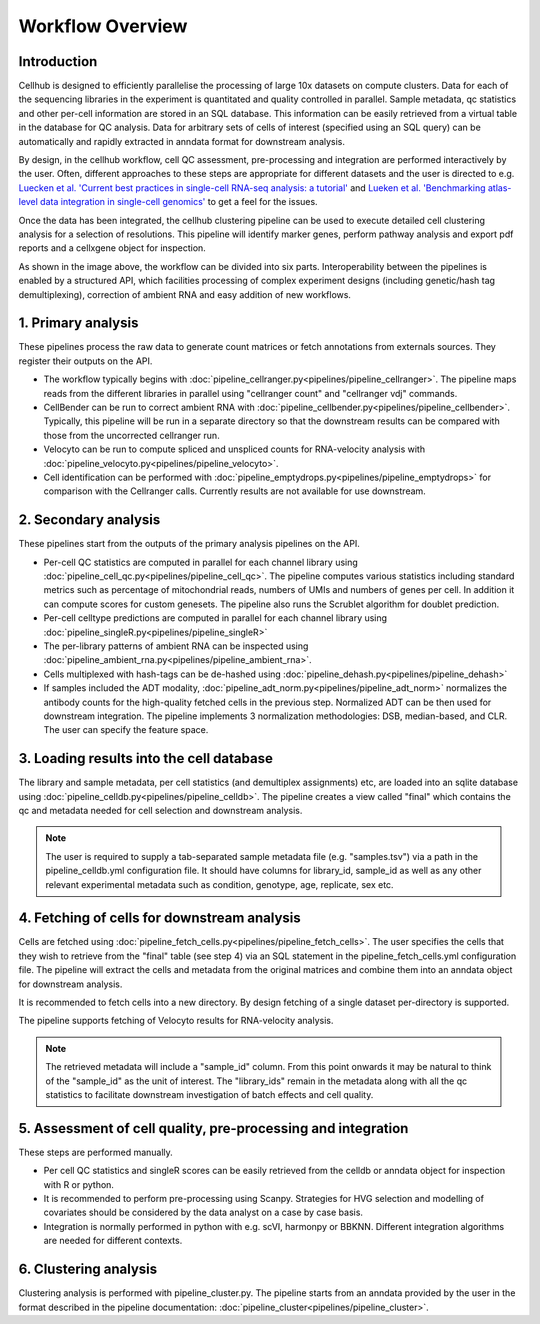 Workflow Overview
=================

Introduction
------------

Cellhub is designed to efficiently parallelise the processing of large 10x datasets on compute clusters. Data for each of the sequencing libraries in the experiment is quantitated and quality controlled in parallel. Sample metadata, qc statistics and other per-cell information are stored in an SQL database. This information can be easily retrieved from a virtual table in the database for QC analysis. Data for arbitrary sets of cells of interest (specified using an SQL query) can be automatically and rapidly extracted in anndata format for downstream analysis.

By design, in the cellhub workflow, cell QC assessment, pre-processing and integration are performed interactively by the user. Often, different approaches to these steps are appropriate for different datasets and the user is directed to e.g. `Luecken et al. 'Current best practices in single-cell RNA-seq analysis: a tutorial' <https://doi.org/10.15252/msb.20188746>`_ and `Lueken et al. 'Benchmarking atlas-level data integration in single-cell genomics' <https://doi.org/10.1038/s41592-021-01336-8>`_ to get a feel for the issues.

Once the data has been integrated, the cellhub clustering pipeline can be used to execute detailed cell clustering analysis for a selection of resolutions. This pipeline will identify marker genes, perform pathway analysis and export pdf reports and a cellxgene object for inspection. 

.. image:: images/cellhub.workflow.overview.png

As shown in the image above, the workflow can be divided into six parts. Interoperability between the pipelines is enabled by a structured API, which facilities processing of complex experiment designs (including genetic/hash tag demultiplexing), correction of ambient RNA and easy addition of new workflows.

1. Primary analysis
-------------------

These pipelines process the raw data to generate count matrices or fetch annotations from externals sources. They register their outputs on the API.

- The workflow typically begins with :doc:`pipeline_cellranger.py<pipelines/pipeline_cellranger>`. The pipeline maps reads from the different libraries in parallel using "cellranger count" and "cellranger vdj" commands.

- CellBender can be run to correct ambient RNA with :doc:`pipeline_cellbender.py<pipelines/pipeline_cellbender>`. Typically, this pipeline will be run in a separate directory so that the downstream results can be compared with those from the uncorrected cellranger run.

- Velocyto can be run to compute spliced and unspliced counts for RNA-velocity analysis with :doc:`pipeline_velocyto.py<pipelines/pipeline_velocyto>`.

- Cell identification can be performed with :doc:`pipeline_emptydrops.py<pipelines/pipeline_emptydrops>` for comparison with the Cellranger calls. Currently results are not available for use downstream.


2. Secondary analysis
---------------------

These pipelines start from the outputs of the primary analysis pipelines on the API.

- Per-cell QC statistics are computed in parallel for each channel library using :doc:`pipeline_cell_qc.py<pipelines/pipeline_cell_qc>`. The pipeline computes various statistics including standard metrics such as percentage of mitochondrial reads, numbers of UMIs and numbers of genes per cell. In addition it can compute scores for custom genesets. The pipeline also runs the Scrublet algorithm for doublet prediction.

- Per-cell celltype predictions are computed in parallel for each channel library using :doc:`pipeline_singleR.py<pipelines/pipeline_singleR>`

- The per-library patterns of ambient RNA can be inspected using :doc:`pipeline_ambient_rna.py<pipelines/pipeline_ambient_rna>`.

- Cells multiplexed with hash-tags can be de-hashed using :doc:`pipeline_dehash.py<pipelines/pipeline_dehash>`

- If samples included the ADT modality, :doc:`pipeline_adt_norm.py<pipelines/pipeline_adt_norm>` normalizes the antibody counts for the high-quality fetched cells in the previous step. Normalized ADT can be then used for downstream integration. The pipeline implements 3 normalization methodologies: DSB, median-based, and CLR. The user can specify the feature space.



3. Loading results into the cell database
-----------------------------------------

The library and sample metadata, per cell statistics (and demultiplex assignments) etc, are loaded into an sqlite database using :doc:`pipeline_celldb.py<pipelines/pipeline_celldb>`. The pipeline creates a view called "final" which contains the qc and metadata needed for cell selection and downstream analysis.

.. note:: The user is required to supply a tab-separated sample metadata file (e.g. "samples.tsv") via a path in the pipeline_celldb.yml configuration file. It should have columns for library_id, sample_id as well as any other relevant experimental metadata such as condition, genotype, age, replicate, sex etc.


4. Fetching of cells for downstream analysis
--------------------------------------------

Cells are fetched using :doc:`pipeline_fetch_cells.py<pipelines/pipeline_fetch_cells>`. The user specifies the cells that they wish to retrieve from the "final" table (see step 4) via an SQL statement in the pipeline_fetch_cells.yml configuration file. The pipeline will extract the cells and metadata from the original matrices and combine them into an anndata object for downstream analysis.

It is recommended to fetch cells into a new directory. By design fetching of a single dataset per-directory is supported.

The pipeline supports fetching of Velocyto results for RNA-velocity analysis.

.. note:: The retrieved metadata will include a "sample_id" column. From this point onwards it may be natural to think of the "sample_id" as the unit of interest. The "library_ids" remain in the metadata along with all the qc statistics to facilitate downstream investigation of batch effects and cell quality.


5.  Assessment of cell quality, pre-processing and integration
--------------------------------------------------------------

These steps are performed manually. 

- Per cell QC statistics and singleR scores can be easily retrieved from the celldb or anndata object for inspection with R or python.

- It is recommended to perform pre-processing using Scanpy. Strategies for HVG selection and modelling of covariates should be considered by the data analyst on a case by case basis.

- Integration is normally performed in python with e.g. scVI, harmonpy or BBKNN. Different integration algorithms are needed for different contexts.


6. Clustering analysis
-----------------------

Clustering analysis is performed with pipeline_cluster.py. The pipeline starts from an anndata provided by the user in the format described in the pipeline documentation: :doc:`pipeline_cluster<pipelines/pipeline_cluster>`.



